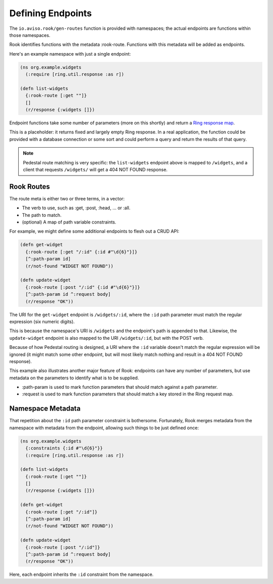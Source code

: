 Defining Endpoints
==================

The ``io.aviso.rook/gen-routes`` function is provided with namespaces; the actual
endpoints are functions within those namespaces.

Rook identifies functions with the metadata :rook-route.
Functions with this metadata will be added as endpoints.

Here's an example namespace with just a single endpoint:

.. code-block:: clojure

    (ns org.example.widgets
      (:require [ring.util.response :as r])

    (defn list-widgets
      {:rook-route [:get ""]}
      []
      (r/response {:widgets []})

Endpoint functions take some number of parameters (more on this shortly) and return
a `Ring response map <https://github.com/ring-clojure/ring/blob/master/SPEC#L108>`_.

This is a placeholder: it returns fixed and largely empty Ring response.
In a real application, the function could be provided with a database connection or some sort
and could perform a query and return the results of that query.

.. note::

    Pedestal route matching is very specific: the ``list-widgets`` endpoint above is mapped to ``/widgets``,
    and a client that requests ``/widgets/`` will get a 404 NOT FOUND response.

Rook Routes
-----------

The route meta is either two or three terms, in a vector:

* The verb to use, such as :get, :post, :head, ... or :all.

* The path to match.

* (optional) A map of path variable constraints.

For example, we might define some additional endpoints to flesh out a CRUD API:

.. code-block:: clojure

    (defn get-widget
      {:rook-route [:get "/:id" {:id #"\d{6}"}]}
      [^:path-param id]
      (r/not-found "WIDGET NOT FOUND"))

    (defn update-widget
      {:rook-route [:post "/:id" {:id #"\d{6}"}]}
      [^:path-param id ^:request body]
      (r/response "OK"))

The URI for the ``get-widget`` endpoint is ``/widgets/:id``, where the ``:id`` path parameter
must match the regular expression (six numeric digits).

This is because the namespace's URI is ``/widgets`` and the endpoint's path is appended to that.
Likewise, the ``update-widget`` endpoint is also mapped to the URI ``/widgets/:id``, but with the POST verb.

Because of how Pedestal routing is designed, a URI  where the ``:id`` variable doesn't match the regular expression
will be ignored (it might match some other endpoint, but will most likely match nothing and result in a
404 NOT FOUND response).

This example also illustrates another major feature of Rook: endpoints can have any number of parameters,
but use metadata on the parameters to identify what is to be supplied.

* :path-param is used to mark function parameters that should match against a path parameter.

* :request is used to mark function parameters that should match a key stored in the Ring request map.

Namespace Metadata
------------------

That repetition about the ``:id`` path parameter constraint is bothersome.
Fortunately, Rook merges metadata from the namespace with metadata from the endpoint, allowing
such things to be just defined once:


.. code-block:: clojure

    (ns org.example.widgets
      {:constraints {:id #"\d{6}"}}
      (:require [ring.util.response :as r])

    (defn list-widgets
      {:rook-route [:get ""]}
      []
      (r/response {:widgets []})

    (defn get-widget
      {:rook-route [:get "/:id"]}
      [^:path-param id]
      (r/not-found "WIDGET NOT FOUND"))

    (defn update-widget
      {:rook-route [:post "/:id"]}
      [^:path-param id ^:request body]
      (r/response "OK"))

Here, each endpoint inherits the ``:id`` constraint from the namespace.

.. note:

  It is not necessary to define a constraint for every path parameter, but it
  can be beneficial.



